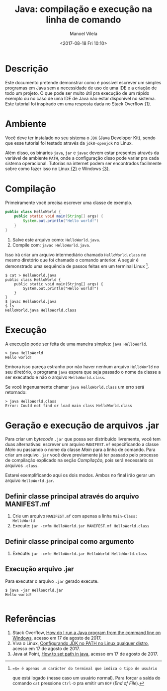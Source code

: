 #+STARTUP: showall align
#+AUTHOR: Manoel Vilela
#+TITLE: Java: compilação e execução na linha de comando
#+DATE: <2017-08-18 Fri 10:10>
#+LANGUAGE: bt-br
#+LATEX_HEADER: \usepackage[]{babel}

* Table of Contents :TOC_3: :noexport:
:PROPERTIES:
:CUSTOM_ID: toc-org
:END:
- [[#descrição][Descrição]]
- [[#ambiente][Ambiente]]
- [[#compilação][Compilação]]
- [[#execução][Execução]]
- [[#arquivos-jar][Arquivos JAR]]
- [[#referências][Referências]]

* Descrição

Este documento pretende demonstrar como é possível escrever um simples
programas em Java sem a necessidade de uso de uma IDE e a criação
de todo um projeto. O que pode ser muito útil pra execução de um rápido
exemplo ou no caso de uma IDE de Java não estar
disponível no sistema. Este tutorial foi inspirado em uma resposta dada
no Stack Overflow [[link:1][{1}]].

* Ambiente

Você deve ter instalado no seu sistema o ~JDK~ (Java Developer Kit), sendo
que esse tutorial foi testado através da ~jdk8-openjdk~ no Linux.

Além disso, os binários ~java~, ~jar~ e ~javac~ devem estar presentes através
da variável de ambiente ~PATH~, onde a configuração disso pode variar pra cada
sistema operacional. Tutorias na internet podem ser encontrados facilmente sobre como fazer isso no Linux
[[link:2][{2}]] e Windows [[link:3][{3}]].

* Compilação

Primeiramente você precisa escrever uma classe de exemplo.

#+BEGIN_SRC java
  public class HelloWorld {
      public static void main(String[] args) {
          System.out.println("Hello world!")
      }
  }
#+END_SRC

1. Salve este arquivo como: ~HelloWorld.java~.
2. Compile com: ~javac HelloWorld.java~.

Isso irá criar um arquivo intermediário chamado ~HelloWorld.class~
no mesmo diretório que foi chamado o comando anterior. A seguir é demonstrado
uma sequência de passos feitas em um terminal Linux [1].

#+BEGIN_SRC shell-script
  $ cat > HelloWorld.java
  public class HelloWorld {
      public static void main(String[] args) {
          System.out.println("Hello world!")
      }
  }
  $ javac HelloWorld.java
  $ ls
  HelloWorld.java HelloWorld.class
#+END_SRC

[1]: =$= é apenas um carácter do terminal que indica o tipo de usuário
que está logado (nesse caso um usuário normal). Para forçar a saída do comando ~cat~ pressione
~Ctrl-D~ pra emitir um ~EOF~ (/End of File/).

* Execução

A execução pode ser feita de uma maneira simples: ~java HelloWorld~.

#+BEGIN_SRC shell-script
  > java HelloWorld
  Hello world!
#+END_SRC


Embora isso pareça estranho por não haver nenhum arquivo ~HelloWorld~
no seu diretório, o programa ~java~ espera que seja passado o nome da classe a ser executado e não
o arquivo ~HelloWorld.class~.

Se você ingenuamente chamar ~java HelloWorld.class~ um erro será retornado:

#+BEGIN_SRC shell-script
  > java HelloWorld.class
  Error: Could not find or load main class HelloWorld.class
#+END_SRC

* Geração e execução de arquivos .jar

Para criar um /bytecode/ ~.jar~ que possa ser distribuído livremente, você tem duas alternativas:
escrever um arquivo ~MANIFEST.mf~ especificando a classe /Main/ ou passando o nome da classe /Main/
para a linha de comando. Para criar um arquivo ~.jar~ você deve previamente já ter passado pelo
processo de compilação explicado na seção [[Compila%C3%A7%C3%A3o][Compilação]], pois será necessário os arquivos ~.class~.

Estarei exemplificando aqui os dois modos. Ambos no final irão gerar um
arquivo ~HelloWorld.jar~.

** Definir classe principal através do arquivo MANIFEST.mf

1. Crie um arquivo ~MANIFEST.mf~ com apenas a linha ~Main-Class: HelloWorld~
2. Execute: ~jar -cvfm HelloWorld.jar MANIFEST.mf HelloWorld.class~

** Definir classe principal como argumento

1. Execute: ~jar -cvfe HelloWorld.jar HelloWorld HelloWorld.class~


** Execução arquivo .jar

Para executar o arquivo ~.jar~ gerado execute.

#+BEGIN_SRC shell-script
$ java -jar HelloWorld.jar
Hello world!

#+END_SRC


* Referências

1. <<link:1>> Stack Overflow, [[https://stackoverflow.com/questions/16137713/how-do-i-run-a-java-program-from-the-command-line-on-windows][How do I run a Java program from the command line on Windows]],
  acesso em 17 de agosto de 2017.
2. <<link:2>> Viva o Linux,  [[https://www.vivaolinux.com.br/dica/Configurando-JDK-no-PATH-no-Linux-qualquer-distro][Configurando JDK no PATH no Linux qualquer distro]],
  acesso em 17 de agosto de 2017.
3. <<link:3>> Java at Point, [[https://www.javatpoint.com/how-to-set-path-in-java][How to set path in java]],
  acesso em 17 de agosto de 2017.
